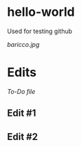 * hello-world
Used for testing github

[[baricco.jpg]]

* Edits

[[todo.org][To-Do file]]

** Edit #1
** Edit #2
